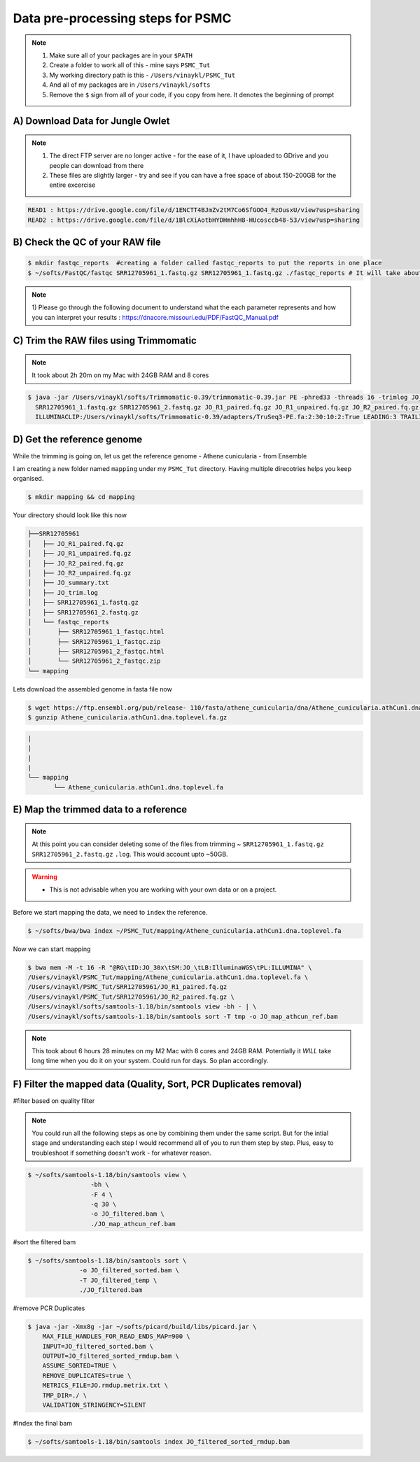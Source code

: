 Data pre-processing steps for PSMC
=====================================================

.. note::

 1) Make sure all of your packages are in your ``$PATH``
 2) Create a folder to work all of this - mine says ``PSMC_Tut``
 3) My working directory path is this - ``/Users/vinaykl/PSMC_Tut``
 4) And all of my packages are in ``/Users/vinaykl/softs``
 5) Remove the ``$`` sign from all of your code, if you copy from here. It denotes the beginning of prompt

A) Download Data for Jungle Owlet
----------------------------------------------

.. note::

  1. The direct FTP server are no longer active - for the ease of it, I have uploaded to GDrive and you 
     people can download from there
  2. These files are slightly larger - try and see if you can have a free space of about 150-200GB for the 
     entire excercise

.. code-block:: console

 READ1 : https://drive.google.com/file/d/1ENCTT4BJmZv2tM7Co6SfGOO4_RzOusxU/view?usp=sharing
 READ2 : https://drive.google.com/file/d/1BlcXiAotbHYDHmhhH8-HUcosccb48-53/view?usp=sharing

B) Check the QC of your RAW file
-----------------------------

.. code-block:: console
  
  $ mkdir fastqc_reports  #creating a folder called fastqc_reports to put the reports in one place
  $ ~/softs/FastQC/fastqc SRR12705961_1.fastq.gz SRR12705961_1.fastq.gz ./fastqc_reports # It will take about 15mins to 30mins depending on the system. 

.. note::
 
 1) Please go through the following document to understand what the each parameter represents and how you 
 can interpret your results : https://dnacore.missouri.edu/PDF/FastQC_Manual.pdf


C) Trim the RAW files using Trimmomatic
---------------------------------------

.. note::
 
 It took about 2h 20m on my Mac with 24GB RAM and 8 cores

.. code-block:: console

 $ java -jar /Users/vinaykl/softs/Trimmomatic-0.39/trimmomatic-0.39.jar PE -phred33 -threads 16 -trimlog JO_trim.log -summary JO_summary.txt 
   SRR12705961_1.fastq.gz SRR12705961_2.fastq.gz JO_R1_paired.fq.gz JO_R1_unpaired.fq.gz JO_R2_paired.fq.gz JO_R2_unpaired.fq.gz 
   ILLUMINACLIP:/Users/vinaykl/softs/Trimmomatic-0.39/adapters/TruSeq3-PE.fa:2:30:10:2:True LEADING:3 TRAILING:3 MINLEN:36

D) Get the reference genome
---------------------------
While the trimming is going on, let us get the reference genome - Athene cunicularia - from Ensemble

I am creating a new folder named ``mapping`` under my ``PSMC_Tut`` directory. Having multiple direcotries helps you keep organised. 

.. code-block:: console

 $ mkdir mapping && cd mapping

Your directory should look like this now

.. code-block:: console

  ├──SRR12705961
  │   ├── JO_R1_paired.fq.gz
  │   ├── JO_R1_unpaired.fq.gz
  │   ├── JO_R2_paired.fq.gz
  │   ├── JO_R2_unpaired.fq.gz
  │   ├── JO_summary.txt
  │   ├── JO_trim.log
  │   ├── SRR12705961_1.fastq.gz
  │   ├── SRR12705961_2.fastq.gz
  │   └── fastqc_reports
  │       ├── SRR12705961_1_fastqc.html
  │       ├── SRR12705961_1_fastqc.zip
  │       ├── SRR12705961_2_fastqc.html
  │       └── SRR12705961_2_fastqc.zip
  └── mapping

 
Lets download the assembled genome in fasta file now

.. code-block:: console

 $ wget https://ftp.ensembl.org/pub/release- 110/fasta/athene_cunicularia/dna/Athene_cunicularia.athCun1.dna.toplevel.fa.gz
 $ gunzip Athene_cunicularia.athCun1.dna.toplevel.fa.gz


.. code-block:: concole
  
  |
  |
  |
  |
  └── mapping
         └── Athene_cunicularia.athCun1.dna.toplevel.fa


E) Map the trimmed data to a reference
---------------------------------------------------------------------------

.. note::
 
 At this point you can consider deleting some of the files from trimming ~ 
 ``SRR12705961_1.fastq.gz``  ``SRR12705961_2.fastq.gz``  ``.log``. This would account upto ~50GB. 

.. warning::

  * This is not advisable when you are working with your own data or on a project. 
 

Before we start mapping the data, we need to ``index`` the reference. 

.. code-block:: console

 $ ~/softs/bwa/bwa index ~/PSMC_Tut/mapping/Athene_cunicularia.athCun1.dna.toplevel.fa

Now we can start mapping

.. code-block:: bash

 $ bwa mem -M -t 16 -R "@RG\tID:JO_30x\tSM:JO_\tLB:IlluminaWGS\tPL:ILLUMINA" \ 
 /Users/vinaykl/PSMC_Tut/mapping/Athene_cunicularia.athCun1.dna.toplevel.fa \ 
 /Users/vinaykl/PSMC_Tut/SRR12705961/JO_R1_paired.fq.gz 
 /Users/vinaykl/PSMC_Tut/SRR12705961/JO_R2_paired.fq.gz \ 
 /Users/vinaykl/softs/samtools-1.18/bin/samtools view -bh - | \
 /Users/vinaykl/softs/samtools-1.18/bin/samtools sort -T tmp -o JO_map_athcun_ref.bam


.. note::

 This took about 6 hours 28 minutes on my M2 Mac with 8 cores and 24GB RAM. Potentially it *WILL* take 
 long time when you do it on your system. Could run for days. So plan accordingly. 


F) Filter the mapped data (Quality, Sort, PCR Duplicates removal)
-----------------------------------------------------------------

#filter based on quality filter

.. note::

 You could run all the following steps as one by combining them under the same script. But for the intial stage and understanding each step I would 
 recommend all of you to run them step by step. Plus, easy to troubleshoot if something doesn't work - for whatever reason. 

.. code-block:: console

  $ ~/softs/samtools-1.18/bin/samtools view \
                   -bh \
                   -F 4 \
                   -q 30 \
                   -o JO_filtered.bam \
                   ./JO_map_athcun_ref.bam


#sort the filtered bam

.. code-block:: console

  $ ~/softs/samtools-1.18/bin/samtools sort \
                -o JO_filtered_sorted.bam \
                -T JO_filtered_temp \
                ./JO_filtered.bam


#remove PCR Duplicates

.. code-block:: console

 $ java -jar -Xmx8g -jar ~/softs/picard/build/libs/picard.jar \
     MAX_FILE_HANDLES_FOR_READ_ENDS_MAP=900 \
     INPUT=JO_filtered_sorted.bam \
     OUTPUT=JO_filtered_sorted_rmdup.bam \
     ASSUME_SORTED=TRUE \
     REMOVE_DUPLICATES=true \
     METRICS_FILE=JO.rmdup.metrix.txt \
     TMP_DIR=./ \
     VALIDATION_STRINGENCY=SILENT


#Index the final bam

.. code-block:: console

 $ ~/softs/samtools-1.18/bin/samtools index JO_filtered_sorted_rmdup.bam
